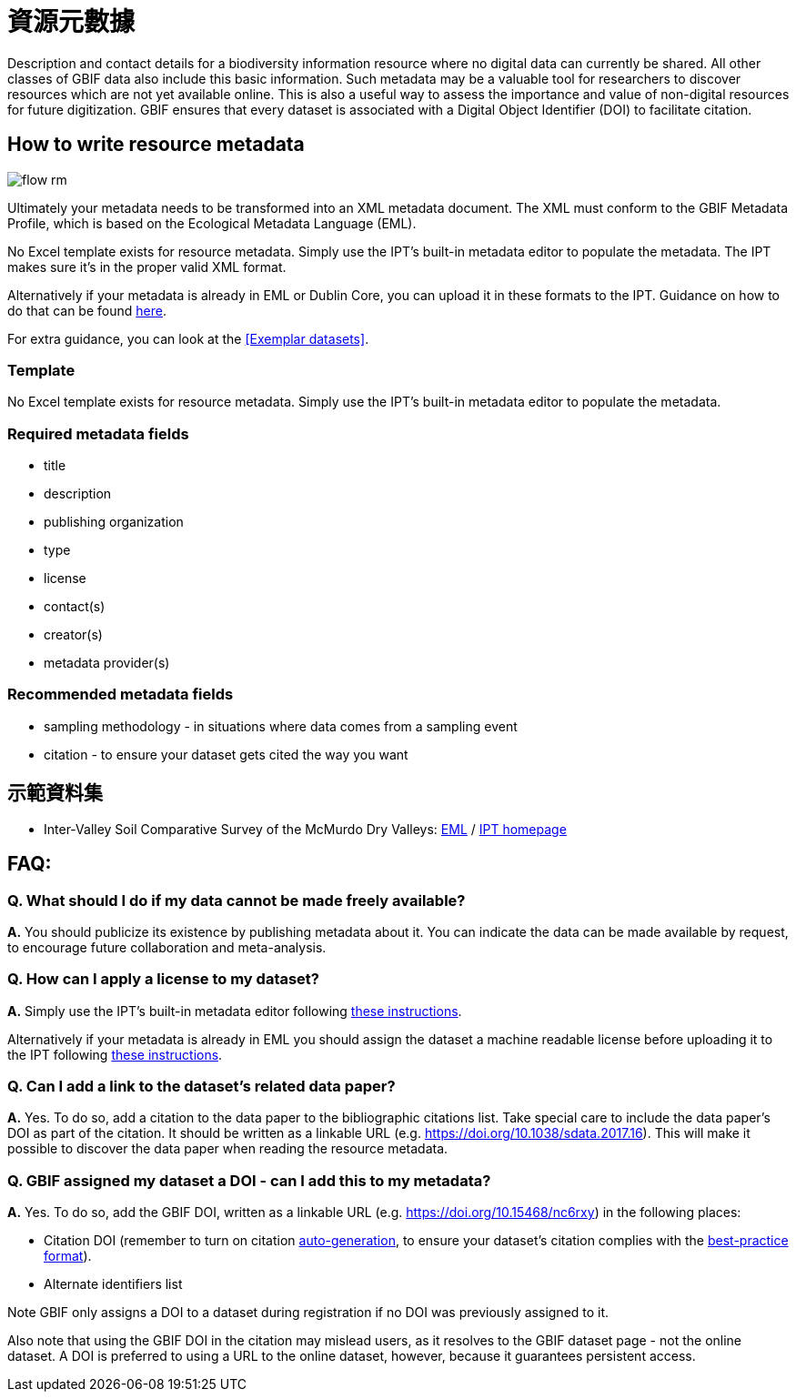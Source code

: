 = 資源元數據

Description and contact details for a biodiversity information resource where no digital data can currently be shared. All other classes of GBIF data also include this basic information. Such metadata may be a valuable tool for researchers to discover resources which are not yet available online. This is also a useful way to assess the importance and value of non-digital resources for future digitization. GBIF ensures that every dataset is associated with a Digital Object Identifier (DOI) to facilitate citation.

== How to write resource metadata

image::ipt2/flow-rm.png[]

Ultimately your metadata needs to be transformed into an XML metadata document. The XML must conform to the GBIF Metadata Profile, which is based on the Ecological Metadata Language (EML).

No Excel template exists for resource metadata. Simply use the IPT's built-in metadata editor to populate the metadata. The IPT makes sure it's in the proper valid XML format.

Alternatively if your metadata is already in EML or Dublin Core, you can upload it in these formats to the IPT. Guidance on how to do that can be found xref:manage-resources.adoc#upload-a-metadata-file[here].

For extra guidance, you can look at the <<Exemplar datasets>>.

=== Template

No Excel template exists for resource metadata. Simply use the IPT's built-in metadata editor to populate the metadata.

=== Required metadata fields

* title
* description
* publishing organization
* type
* license
* contact(s)
* creator(s)
* metadata provider(s)

=== Recommended metadata fields

* sampling methodology - in situations where data comes from a sampling event
* citation - to ensure your dataset gets cited the way you want

== 示範資料集

* Inter-Valley Soil Comparative Survey of the McMurdo Dry Valleys: https://ipt.biodiversity.aq/eml.do?r=ictar_ivscs&v=1.0[EML] / https://ipt.biodiversity.aq/resource.do?r=ictar_ivscs[IPT homepage]

== FAQ:

=== Q. What should I do if my data cannot be made freely available?

*A.* You should publicize its existence by publishing metadata about it. You can indicate the data can be made available by request, to encourage future collaboration and meta-analysis.

=== Q. How can I apply a license to my dataset?

*A.* Simply use the IPT's built-in metadata editor following xref:applying-license.adoc#dataset-level[these instructions].

Alternatively if your metadata is already in EML you should assign the dataset a machine readable license before uploading it to the IPT following xref:applying-license.adoc#supplementary-information[these instructions].

=== Q. Can I add a link to the dataset's related data paper?

*A.* Yes. To do so, add a citation to the data paper to the bibliographic citations list. Take special care to include the data paper's DOI as part of the citation. It should be written as a linkable URL (e.g. https://doi.org/10.1038/sdata.2017.16). This will make it possible to discover the data paper when reading the resource metadata.

=== Q. GBIF assigned my dataset a DOI - can I add this to my metadata?

*A.* Yes. To do so, add the GBIF DOI, written as a linkable URL (e.g. https://doi.org/10.15468/nc6rxy) in the following places:

* Citation DOI (remember to turn on citation xref:manage-resources.adoc#citations[auto-generation], to ensure your dataset's citation complies with the xref:citation.adoc[best-practice format]).
* Alternate identifiers list

Note GBIF only assigns a DOI to a dataset during registration if no DOI was previously assigned to it.

Also note that using the GBIF DOI in the citation may mislead users, as it resolves to the GBIF dataset page - not the online dataset. A DOI is preferred to using a URL to the online dataset, however, because it guarantees persistent access.
